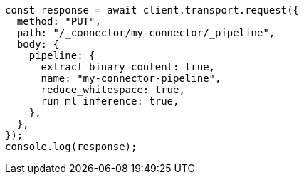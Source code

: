 // This file is autogenerated, DO NOT EDIT
// Use `node scripts/generate-docs-examples.js` to generate the docs examples

[source, js]
----
const response = await client.transport.request({
  method: "PUT",
  path: "/_connector/my-connector/_pipeline",
  body: {
    pipeline: {
      extract_binary_content: true,
      name: "my-connector-pipeline",
      reduce_whitespace: true,
      run_ml_inference: true,
    },
  },
});
console.log(response);
----
